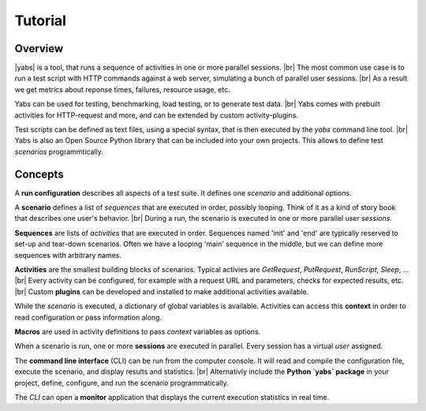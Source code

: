 --------
Tutorial
--------

..
    .. toctree::
    :hidden:


Overview
========

|yabs| is a tool, that runs a sequence of activities in one or more
parallel sessions. |br|
The most common use case is to run a test script with HTTP commands
against a web server, simulating a bunch of parallel user sessions. |br|
As a result we get metrics about reponse times, failures, resource usage,
etc.

Yabs can be used for testing, benchmarking, load testing, or to generate
test data. |br|
Yabs comes with prebuilt activities for HTTP-request and more, and can be
extended by custom activity-plugins.

Test scripts can be defined as text files, using a special syntax, that is then
executed by the `yabs` command line tool. |br|
Yabs is also an Open Source Python library that can be included into your
own projects. This allows to define test *scenarios* programmtically.


Concepts
========

A **run configuration** describes all aspects of a test suite. It defines one
*scenario* and additional options.

A **scenario** defines a list of *sequences* that are executed in order,
possibly looping. Think of it as a kind of story book that describes one user's
behavior. |br|
During a run, the scenario is executed in one or more parallel user *sessions*.

**Sequences** are lists of *activities* that are executed in order.
Sequences named 'init' and 'end' are typically reserved to set-up and tear-down
scenarios. Often we have a looping 'main' sequence in the middle, but we
can define more sequences with arbitrary names.

**Activities** are the smallest building blocks of scenarios.
Typical activies are `GetRequest`, `PutRequest`, `RunScript`, `Sleep`, ... |br|
Every activity can be configured, for example with a request URL and
parameters, checks for expected results, etc. |br|
Custom **plugins** can be developed and installed to make additional activities
available.

While the *scenario* is executed, a dictionary of global variables is
available. Activities can access this **context** in order to read
configuration or pass information along.

**Macros** are used in activity definitions to pass *context* variables as
options.

When a scenario is run, one or more  **sessions** are executed in parallel.
Every session has a virtual *user* assigned.

The **command line interface** (CLI) can be run from the computer console. It
will read and compile the configuration file, execute the scenario, and display
results and statistics. |br|
Alternativly include the **Python `yabs` package** in your project, define,
configure, and run the scenario programmatically.

The *CLI* can open a **monitor** application that displays the current
execution statistics in real time.

